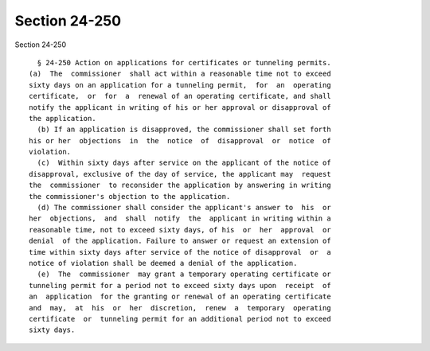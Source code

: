 Section 24-250
==============

Section 24-250 ::    
        
     
        § 24-250 Action on applications for certificates or tunneling permits.
      (a)  The  commissioner  shall act within a reasonable time not to exceed
      sixty days on an application for a tunneling permit,  for  an  operating
      certificate,  or  for  a  renewal of an operating certificate, and shall
      notify the applicant in writing of his or her approval or disapproval of
      the application.
        (b) If an application is disapproved, the commissioner shall set forth
      his or her  objections  in  the  notice  of  disapproval  or  notice  of
      violation.
        (c)  Within sixty days after service on the applicant of the notice of
      disapproval, exclusive of the day of service, the applicant may  request
      the  commissioner  to reconsider the application by answering in writing
      the commissioner's objection to the application.
        (d) The commissioner shall consider the applicant's answer to  his  or
      her  objections,  and  shall  notify  the  applicant in writing within a
      reasonable time, not to exceed sixty days, of his  or  her  approval  or
      denial  of the application. Failure to answer or request an extension of
      time within sixty days after service of the notice of disapproval  or  a
      notice of violation shall be deemed a denial of the application.
        (e)  The  commissioner  may grant a temporary operating certificate or
      tunneling permit for a period not to exceed sixty days upon  receipt  of
      an  application  for the granting or renewal of an operating certificate
      and  may,  at  his  or  her  discretion,  renew  a  temporary  operating
      certificate  or  tunneling permit for an additional period not to exceed
      sixty days.
    
    
    
    
    
    
    